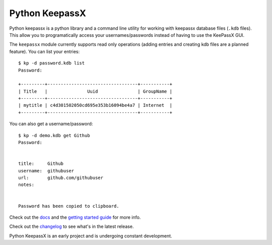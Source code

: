 Python KeepassX
===============

.. image:: https://secure.travis-ci.org/jamesls/python-keepassx.png?branch=master
   :target: http://travis-ci.org/jamesls/python-keepassx

.. image:: https://coveralls.io/repos/jamesls/python-keepassx/badge.png?branch=master
   :target: https://coveralls.io/r/jamesls/python-keepassx?branch=master

Python keepassx is a python library and a command line utility for working with
keepassx database files (``.kdb`` files).  This allow you to programatically
access your usernames/passwords instead of having to use the KeePassX GUI.

The ``keepassx`` module currently supports read only operations (adding entries
and creating kdb files are a planned feature).  You can list
your entries::

    $ kp -d password.kdb list
    Password:

    +---------+----------------------------------+-----------+
    | Title   |               Uuid               | GroupName |
    +---------+----------------------------------+-----------+
    | mytitle | c4d301502050cd695e353b16094be4a7 | Internet  |
    +---------+----------------------------------+-----------+

You can also get a username/password::

    $ kp -d demo.kdb get Github
    Password:


    title:     Github
    username:  githubuser
    url:       github.com/githubuser
    notes:


    Password has been copied to clipboard.

Check out the `docs`_ and the `getting started guide`_ for more info.

Check out the `changelog`_ to see what's in the latest release.

Python KeepassX is an early project and is undergoing constant development.


.. _docs: http://keepassx.readthedocs.org/
.. _getting started guide: http://keepassx.readthedocs.org/en/latest/gettingstarted.html
.. _changelog: http://keepassx.readthedocs.org/en/latest/#changelog
